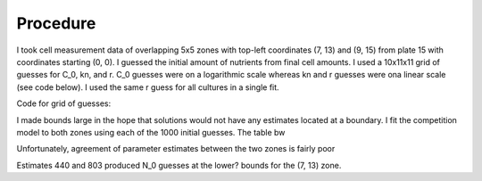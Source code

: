 .. title: Fits of overlapping 5x5 zones
.. slug: fits-of-overlapping-5x5-zones
.. date: 2016-06-15 13:14:58 UTC+01:00
.. tags: 
.. category: 
.. link: 
.. description: 
.. type: text

Procedure
---------

I took cell measurement data of overlapping 5x5 zones with top-left
coordinates (7, 13) and (9, 15) from plate 15 with coordinates
starting (0, 0). I guessed the initial amount of nutrients from final
cell amounts. I used a 10x11x11 grid of guesses for C_0, kn,
and r. C_0 guesses were on a logarithmic scale whereas kn and r
guesses were ona linear scale (see code below). I used the same r
guess for all cultures in a single fit.

Code for grid of guesses:

.. code-block:: python
  :linenos:

  import numpy as np

  C_0s = np.logspace(-10, -1, 10)
  kns = np.linspace(0.0, 10.0, 11)
  rs = np.linspace(25.0, 75.0, 11)

I made bounds large in the hope that solutions would not have any
estimates located at a boundary. I fit the competition model to both
zones using each of the 1000 initial guesses. The table bw

.. image:: ../../images/fits-of-overlapping-5x5-zones/est_table.png

Unfortunately, agreement of parameter estimates between the two zones
is fairly poor

Estimates 440 and 803 produced N_0 guesses at the lower? bounds for
the (7, 13) zone.
